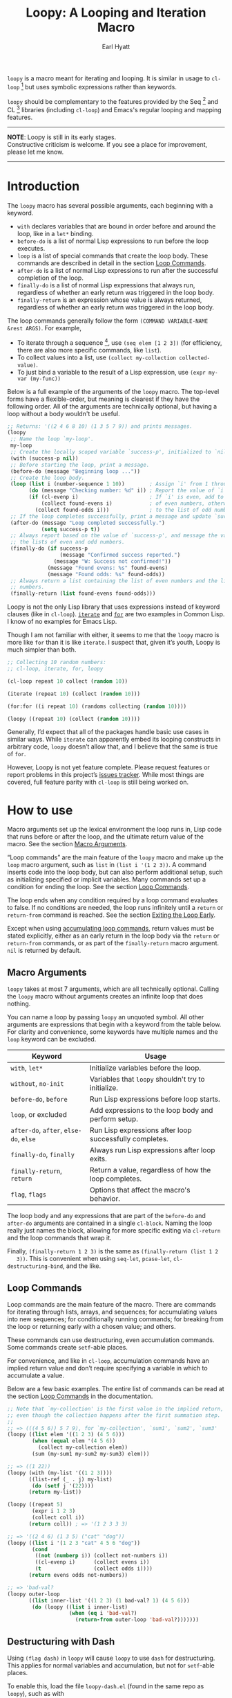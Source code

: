 #+title: Loopy: A Looping and Iteration Macro
#+author: Earl Hyatt
#+export_file_name: loopy

# Make sure to export all headings as such.  Otherwise, some links to
# sub-headings won’t work.
#+options: H:6
# Some parsers require this option to export footnotes.
#+options: f:t

=loopy= is a macro meant for iterating and looping.  It is similar in usage to
=cl-loop= [fn:cl-loop] but uses symbolic expressions rather than keywords.

=loopy= should be complementary to the features provided by the Seq [fn:seq] and
CL [fn:cl-lib] libraries (including =cl-loop=) and Emacs's regular looping and
mapping features.

-----
#+begin_center
*NOTE*: Loopy is still in its early stages.\\
Constructive criticism is welcome.  If you see a place for improvement,
please let me know.
#+end_center
-----

# This auto-generated by toc-org.
* Table of Contents                                                :TOC:noexport:
- [[#introduction][Introduction]]
- [[#how-to-use][How to use]]
  - [[#macro-arguments][Macro Arguments]]
  - [[#loop-commands][Loop Commands]]
  - [[#destructuring-with-dash][Destructuring with Dash]]
- [[#adding-custom-commands][Adding Custom Commands]]
- [[#comparing-to-cl-loop][Comparing to =cl-loop=]]
-  [[#real-world-examples][Real-World Examples]]
- [[#footnotes][Footnotes]]

* Introduction

  The =loopy= macro has several possible arguments, each beginning with a
  keyword.

  - =with= declares variables that are bound in order before and around the
    loop, like in a =let*= binding.
  - =before-do= is a list of normal Lisp expressions to run before the loop
    executes.
  - =loop= is a list of special commands that create the loop body.  These
    commands are described in detail in the section [[file:doc/loopy.org::#loop-commands][Loop Commands]].
  - =after-do= is a list of normal Lisp expressions to run after the successful
    completion of the loop.
  - =finally-do= is a list of normal Lisp expressions that always run,
    regardless of whether an early return was triggered in the loop body.
  - =finally-return= is an expression whose value is always returned, regardless
    of whether an early return was triggered in the loop body.

  The loop commands generally follow the form =(COMMAND VARIABLE-NAME &rest ARGS)=.
  For example,

  - To iterate through a sequence [fn:sequence], use =(seq elem [1 2 3])= (for
    efficiency, there are also more specific commands, like =list=).
  - To collect values into a list, use =(collect my-collection collected-value)=.
  - To just bind a variable to the result of a Lisp expression, use
    =(expr my-var (my-func))=

  Below is a full example of the arguments of the =loopy= macro.  The top-level
  forms have a flexible-order, but meaning is clearest if they have the
  following order.  All of the arguments are technically optional, but having a
  loop without a body wouldn't be useful.

  #+BEGIN_SRC emacs-lisp
    ;; Returns: '((2 4 6 8 10) (1 3 5 7 9)) and prints messages.
    (loopy
     ;; Name the loop `my-loop'.
     my-loop
     ;; Create the locally scoped variable `success-p', initialized to `nil'.
     (with (success-p nil))
     ;; Before starting the loop, print a message.
     (before-do (message "Beginning loop ..."))
     ;; Create the loop body.
     (loop (list i (number-sequence 1 10))        ; Assign `i' from 1 through 10.
           (do (message "Checking number: %d" i)) ; Report the value of `i'.
           (if (cl-evenp i)                       ; If `i' is even, add to the list
               (collect found-evens i)            ; of even numbers, otherwise add
             (collect found-odds i)))             ; to the list of odd numbers.
     ;; If the loop completes successfully, print a message and update `success-p'.
     (after-do (message "Loop completed successfully.")
               (setq success-p t))
     ;; Always report based on the value of `success-p', and message the value of
     ;; the lists of even and odd numbers.
     (finally-do (if success-p
                     (message "Confirmed success reported.")
                   (message "W: Success not confirmed!"))
                 (message "Found evens: %s" found-evens)
                 (message "Found odds: %s" found-odds))
     ;; Always return a list containing the list of even numbers and the list of odd
     ;; numbers.
     (finally-return (list found-evens found-odds)))
  #+END_SRC

  Loopy is not the only Lisp library that uses expressions instead of keyword
  clauses (like in =cl-loop=).  [[https://common-lisp.net/project/iterate/][=iterate=]] and [[https://github.com/Shinmera/for/][=for=]] are two examples in Common
  Lisp.  I know of no examples for Emacs Lisp.

  Though I am not familiar with either, it seems to me that the =loopy= macro is
  more like =for= than it is like =iterate=.  I suspect that, given it’s youth,
  Loopy is much simpler than both.

  #+begin_src emacs-lisp
    ;; Collecting 10 random numbers:
    ;; cl-loop, iterate, for, loopy

    (cl-loop repeat 10 collect (random 10))

    (iterate (repeat 10) (collect (random 10)))

    (for:for ((i repeat 10) (randoms collecting (random 10))))

    (loopy ((repeat 10) (collect (random 10))))
  #+end_src

  Generally, I’d expect that all of the packages handle basic use cases in
  similar ways.  While =iterate= can apparently embed its looping constructs in
  arbitrary code, =loopy= doesn’t allow that, and I believe that the same is
  true of =for=.

  However, Loopy is not yet feature complete.  Please request features or report
  problems in this project’s [[https://github.com/okamsn/loopy/issues][issues tracker]].  While most things are covered,
  full feature parity with =cl-loop= is still being worked on.

* How to Install                                                   :noexport:
  Currently, Loopy must be installed manually.  Here is how one could use
  ~straight.el~ with ~use-package~

  #+begin_src emacs-lisp
    (use-package loopy
      :straight (loopy :type git :host github :repo "okamsn/loopy"
                       :files (:defaults (:exclude "loopy-dash.el"))))

    ;; Optional support for destructuring with Dash.
    (use-package loopy-dash
      :after (loopy)
      :demand t
      :straight (loopy-dash :type git :host github :repo "okamsn/loopy"
                            :files ("loopy-dash.el")))
  #+end_src

* How to use
  :PROPERTIES:
  :CUSTOM_ID: how-to-use
  :END:

  Macro arguments set up the lexical environment the loop runs in, Lisp code
  that runs before or after the loop, and the ultimate return value of the
  macro.  See the section [[file:doc/loopy.org::#macro-arguments][Macro Arguments]].

  “Loop commands” are the main feature of the =loopy= macro and make up the
  =loop= macro argument, such as =list= in =(list i '(1 2 3))=.  A command
  inserts code into the loop body, but can also perform additional setup, such
  as initializing specified or implicit variables.  Many commands set up a
  condition for ending the loop.  See the section [[file:doc/loopy.org::#loop-commands][Loop Commands]].

  The loop ends when any condition required by a loop command evaluates to
  false.  If no conditions are needed, the loop runs infinitely until a =return=
  or =return-from= command is reached.  See the section [[file:doc/loopy.org::#exiting-the-loop-early][Exiting the Loop Early]].

  Except when using [[file:doc/loopy.org::#accumulation-commands][accumulating loop commands]], return values must be stated
  explicitly, either as an early return in the loop body via the =return= or
  =return-from= commands, or as part of the =finally-return= macro argument.
  =nil= is returned by default.

** Macro Arguments
   :PROPERTIES:
   :CUSTOM_ID: macro-arguments
   :END:

   =loopy= takes at most 7 arguments, which are all technically optional.
   Calling the =loopy= macro without arguments creates an infinite loop that
   does nothing.

   You can name a loop by passing =loopy= an unquoted symbol.  All other
   arguments are expressions that begin with a keyword from the table below.
   For clarity and convenience, some keywords have multiple names and the =loop=
   keyword can be excluded.

   | Keyword                                | Usage                                                   |
   |----------------------------------------+---------------------------------------------------------|
   | =with=, =let*=                         | Initialize variables before the loop.                   |
   | =without=, =no-init=                   | Variables that ~loopy~ shouldn't try to initialize.     |
   | =before-do=, =before=                  | Run Lisp expressions before loop starts.                |
   | =loop=, or excluded                    | Add expressions to the loop body and perform setup.     |
   | =after-do=, =after=, =else-do=, =else= | Run Lisp expressions after loop successfully completes. |
   | =finally-do=, =finally=                | Always run Lisp expressions after loop exits.           |
   | =finally-return=, =return=             | Return a value, regardless of how the loop completes.   |
   | =flag=, =flags=                        | Options that affect the macro's behavior.               |

   The loop body and any expressions that are part of the =before-do= and
   =after-do= arguments are contained in a single =cl-block=.  Naming the loop
   really just names the block, allowing for more specific exiting via
   ~cl-return~ and the loop commands that wrap it.

   Finally, =(finally-return 1 2 3)= is the same as =(finally-return (list 1 2
   3))=.  This is convenient when using ~seq-let~, ~pcase-let~,
   ~cl-destructuring-bind~, and the like.

** Loop Commands
   :PROPERTIES:
   :CUSTOM_ID: loop-commands
   :END:

   Loop commands are the main feature of the macro.  There are commands for
   iterating through lists, arrays, and sequences; for accumulating values into
   new sequences; for conditionally running commands; for breaking from the loop
   or returning early with a chosen value; and others.

   These commands can use destructuring, even accumulation commands. Some
   commands create ~setf~-able places.

   For convenience, and like in ~cl-loop~, accumulation commands have an implied
   return value and don’t require specifying a variable in which to accumulate a
   value.

   Below are a few basic examples.  The entire list of commands can be read at
   the section [[file:doc/loopy.org::#loop-commands][Loop Commands]] in the documentation.

    #+begin_src emacs-lisp
      ;; Note that `my-collection' is the first value in the implied return,
      ;; even though the collection happens after the first summation step.
      ;;
      ;; => (((4 5 6)) 5 7 9), for `my-collection', `sum1', `sum2', `sum3'
      (loopy ((list elem '((1 2 3) (4 5 6)))
              (when (equal elem '(4 5 6))
                (collect my-collection elem))
              (sum (my-sum1 my-sum2 my-sum3) elem)))

      ;; => ((1 22))
      (loopy (with (my-list '((1 2 3))))
             ((list-ref (_ . j) my-list)
              (do (setf j '(22))))
             (return my-list))

      (loopy ((repeat 5)
              (expr i 1 2 3)
              (collect coll i))
             (return coll)) ; => '(1 2 3 3 3)

      ;; => '((2 4 6) (1 3 5) ("cat" "dog"))
      (loopy ((list i '(1 2 3 "cat" 4 5 6 "dog"))
              (cond
               ((not (numberp i)) (collect not-numbers i))
               ((cl-evenp i)      (collect evens i))
               (t                 (collect odds i))))
             (return evens odds not-numbers))

      ;; => 'bad-val?
      (loopy outer-loop
             ((list inner-list '((1 2 3) (1 bad-val? 1) (4 5 6)))
              (do (loopy ((list i inner-list)
                          (when (eq i 'bad-val?)
                            (return-from outer-loop 'bad-val?)))))))
    #+end_src

** Destructuring with Dash

   Using =(flag dash)= in ~loopy~ will cause ~loopy~ to use =dash= for
   destructuring.  This applies for normal variables and accumulation, but not
   for ~setf~-able places.

   To enable this, load the file =loopy-dash.el= (found in the same repo as
   =loopy=), such as with

   #+begin_src emacs-lisp
     (use-package loopy-dash
       :after (loopy)
       :straight (loopy-dash :type git :host github :repo "okamsn/loopy"))
   #+end_src

   #+begin_src emacs-lisp
     ;; => (((1 (2 3)) (4 (5 6))) ; whole
     ;;     (1 4)                 ; i
     ;;     (2 5)                 ; j
     ;;     (3 6))                ; k
     (loopy (flag dash)
            (loop (list elem '((1 (2 3)) (4 (5 6))))
                  (collect (whole &as i (j k)) elem)))
   #+end_src

   See more in the documentation section [[file:doc/loopy-doc.org::*Destructuring with =dash=][Destructuring with =dash=]].

* Adding Custom Commands
  :PROPERTIES:
  :CUSTOM_ID: adding-custom-commands
  :END:

   The core working of =loopy= is taking a command and generating code that is
   substituted into or around a loop body.

   For example, parsing the command =(list i '(1 2 3))= produces the following
   list of instructions.  Some commands require the creation of unique temporary
   variables, such as =g3019= in the below output. Such variables are called
   “implicit", as opposed to the explicitly named variable =i= in the command.

   #+BEGIN_SRC emacs-lisp
     ((loopy--implicit-vars g3019 '(1 2 3))
      (loopy--explicit-vars i nil)
      (loopy--pre-conditions consp g3019)
      (loopy--main-body setq i (car g3019))
      (loopy--latter-body setq g3019 (cdr g3019)))
   #+END_SRC

   The ~car~ of an instruction is the place to put code and the ~cdr~ of the
   instruction is said code to put.  You can see that not all of the code to be
   inserted is a valid Lisp form.  Instead of being evaluated as an expression,
   some instructions insert pairs of names and values into variable lists like
   in ~let~ and ~let*~ .

   | Place                     | Code                         |
   |---------------------------+------------------------------|
   | =loopy--implicit-vars=    | =(g3019 '(1 2 3))=           |
   | =loopy--explicit-vars=    | =(i nil)=                    |
   | =loopy--pre-conditions=   | =(consp g3019)=              |
   | =loopy--main-body=        | =(setq i (car g3019))=       |
   | =loopy--latter-body=      | =(setq g3019 (cdr g3019))=   |

   Commands are parsed by =loopy--parse-body-forms=, which receives a list of
   commands and returns a list of instructions.  For commands that take
   sub-commands as arguments (such as =cond=, =if=, and =when=), more specific
   parsing functions are called in a mutually recursive fashion (e.g.,
   Function-1 uses Function-2 which uses Function-1, and so on).

   For example, consider the function =loopy--parse-conditional-forms=, which
   parses the =if=, =when=, and =unless= commands.  It needs to be able to group
   any code going to the loop body under its respective conditional control
   structure.  To do this, it uses =loopy--parse-body-forms= to turn its
   sub-commands into a list of instructions, and then checks the =car= of each
   instruction.

   #+BEGIN_SRC emacs-lisp
     (defun loopy--parse-conditional-forms (wrapper condition forms &optional loop-name)
       "Parse FORMS, wrapping `loopy--main-body' expressions in a conditional form.
     The instructions (e.g., return expressions) are wrapped with a
     WRAPPER with CONDITION.  Optionally needs LOOP-NAME for block
     returns."
       (let ((full-instructions)
             (sub-instructions (loopy--parse-body-forms forms loop-name))
             (conditional-body))
         (dolist (instruction sub-instructions)
           (cl-case (car instruction)
             (loopy--main-body (push (cdr instruction) conditional-body))
             (t                (push instruction full-instructions))))
         (push `(loopy--main-body . (,wrapper ,condition ,@conditional-body))
               full-instructions)
         full-instructions))
   #+END_SRC

   The hardest part of this exchange is making sure the inserted code ends up in
   the correct order.

   A loop body command has 7 main places to put code:

   - =loopy--explicit-generalized-vars= :: Lists of a symbol and a macro
     expansion that will be given to =cl-symbol-macrolet=.  This is used to
     create named ~setf~-able places.  The expansion you use depends on the kind
     of sequence and how the it is updated.

     For example, =(list-ref i my-list)= declares =i= to be a symbol which
     expands to =(car TEMP-VAR)=, in which =TEMP-VAR= holds the value of
     =my-list=.  At the end of the loop body, =TEMP-VAR= is set to its =cdr=,
     ensuring that the next call to =car= returns the correct value.

   - =loopy--implicit-vars= :: Lists of a symbol and an expression that will be
     given to =let=.  This is used for creating variables that are not named but
     must exist, such as for holding ='(1 2 3)= in =(list i '(1 2 3))=.

   - =loopy--explicit-vars= :: Lists of a symbol and an expression that will be
     given to =let=.  This is needed to ensure that variables explicitly named
     in commands are locally scoped, such as the =i= in =(list i '(1 2 3))=.

   - =loopy--pre-conditions= :: Expressions that determine if the =while=
     loop runs/continues, such as whether a list still has elements in it.
     If there is more than one expression, than all expressions are used in
     an =and= special form.

   - =loopy--main-body= :: Expressions that make up the main body of the
     loop.

   - =loopy--latter-body= :: Expressions that need to be run after the main
     body, such as updating implicit variables.

   - =loopy--post-conditions= :: Expressions that determine whether the
     =while= loop continues, but checked after the loop body has run.  The
     code from this is ultimately appended to the latter body before being
     substituted in.

   There are 5 more variables a loop command can push to, but they are derived
   from the macro's arguments.  Adding to them after using a macro argument
   might lead to unintended behavior.  You might wish to use them if, for
   example, you are concerned with what happens after the loop exits/completes.

   - =loopy--with-vars= :: Lists of a symbol and an expression that will be
     given to =let*=.  These are derived from the =with= macro argument.

   - =loopy--before-do= :: Expressions to evaluate before the loop.  These are
     derived from the =before-do= macro argument.

   - =loopy--after-do= :: Expressions to evaluate after the loop completes
     successfully.  These are derived from the =after-do= macro argument.

   - =loopy--final-do= :: Expressions to evaluate after the loop completes,
     regardless of success.  These are derived from the =finally-do= macro
     argument.

   - =loopy--final-return= :: An expression that is always returned by the
     macro, regardless of any early returns in the loop body.  This is
     derived from the =finally-return= macro argument.

   The structure of the macro’s expanded code depends on the features used
   (e.g., =loopy= won’t try to declare variables if none exist), but the result
   will work similar to the below example.

   #+BEGIN_SRC emacs-lisp
     `(cl-symbol-macrolet ,loopy--explicit-generalized-vars
        (let* ,loopy--with-vars
          (let ,(append loopy--implicit-vars loopy--explicit-vars)
            (let ((loopy--early-return-capture
                   (cl-block ,loopy--name-arg
                     ,@loopy--before-do
                     (while ,(cl-case (length loopy--pre-conditions)
                               (0 t)
                               (1 (car loopy--pre-conditions))
                               (t (cons 'and loopy--pre-conditions)))
                       (cl-tagbody
                        ,@loopy--main-body
                        loopy--continue-tag
                        ,@loopy--latter-body))
                     ,@loopy--after-do
                     nil)))
              ,@loopy--final-do
              ,(if loopy--final-return
                   loopy--final-return
                 'loopy--early-return-capture)))))
   #+END_SRC

   For more on custom commands, see the wiki page [[https://github.com/okamsn/loopy/wiki/Custom-Commands][Custom Commands]].

* Comparing to =cl-loop=
  :PROPERTIES:
  :CUSTOM_ID: how-does-it-compare-to-other-approaches
  :END:

  See the wiki page [[https://github.com/okamsn/loopy/wiki/Versus-%60cl-loop%60][Versus =cl-loop=]].


*  Real-World Examples

  See the wiki page [[https://github.com/okamsn/loopy/wiki/Examples][Examples]].

* Footnotes

[fn:cl-loop]
[[https://www.gnu.org/software/emacs/manual/html_node/cl/Loop-Facility.html#Loop-Facility]]

[fn:seq]
[[https://www.gnu.org/software/emacs/manual/html_node/elisp/Sequence-Functions.html]],
[[info:elisp#Sequence Functions]]

[fn:cl-lib]
[[https://www.gnu.org/software/emacs/manual/html_node/cl/index.html]], [[info:cl]]

[fn:sequence]
[[https://www.gnu.org/software/emacs/manual/html_node/elisp/Sequences-Arrays-Vectors.html]],
[[info:elisp#Sequences Arrays Vectors]]

# Local Variables:
# org-link-file-path-type: relative
# End:
